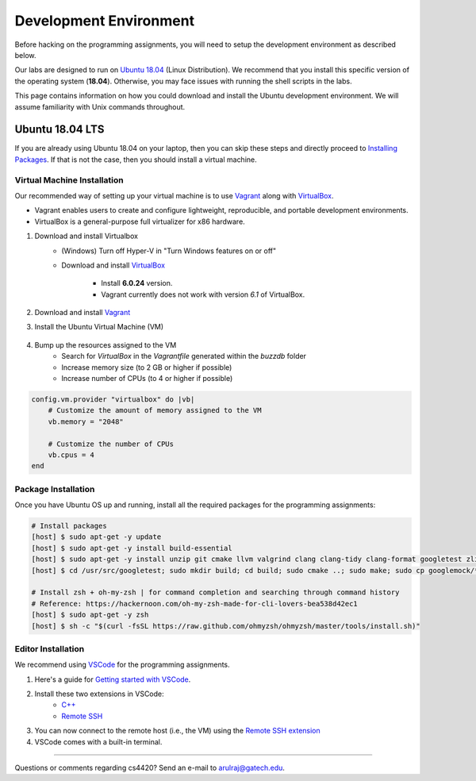 Development Environment
=======================

Before hacking on the programming assignments, you will need to setup the development environment as described below.

Our labs are designed to run on `Ubuntu 18.04 <https://en.wikipedia.org/wiki/Ubuntu>`__  (Linux Distribution). We recommend that you install this specific version of the operating system (**18.04**). Otherwise, you may face issues with running the shell scripts in the labs.

This page contains information on how you could download and install the Ubuntu development environment. We will assume familiarity with Unix commands throughout.

Ubuntu 18.04 LTS
----------------

If you are already using Ubuntu 18.04 on your laptop, then you can skip these steps and directly proceed to `Installing Packages <#installing-packages>`__. If that is not the case, then you should install a virtual machine.

Virtual Machine Installation
~~~~~~~~~~~~~~~~~~~~~~~~~~~~

Our recommended way of setting up your virtual machine is to use `Vagrant <https://www.vagrantup.com/intro>`__  along with  `VirtualBox <https://www.virtualbox.org/manual/ch01.html#virt-why-useful>`__. 

- Vagrant enables users to create and configure lightweight, reproducible, and  portable development environments. 
- VirtualBox is a general-purpose full virtualizer for x86 hardware.

#. Download and install Virtualbox
    - (Windows) Turn off Hyper-V in "Turn Windows features on or off"
    - Download and install `VirtualBox 
      <https://www.virtualbox.org/wiki/Download_Old_Builds_6_0>`__ 
        - Install **6.0.24** version.
        - Vagrant currently does not work with version *6.1* of VirtualBox.

#. Download and install `Vagrant <http://www.vagrantup.com/downloads.html>`_

#. Install the Ubuntu Virtual Machine (VM)

    .. code-block:: sh
        # Open Terminal (e.g., `Terminal` in Mac)
	
        # Download the VM
        [host] $ vagrant box add ubuntu/bionic64
	
	# Install scp plugin for copying files between host and VM
	[host] $ vagrant plugin install vagrant-scp

        # Access the VM
	[host] $ cd Desktop
        [host] $ mkdir buzzdb

        # Initialize the VM
        [host] $ vagrant init ubuntu/bionic64
	
	# Start the VM
        [host] $ vagrant up
	
	# Enter into the VM
        [host] $ vagrant ssh
	[vm] $ pwd
	[vm] $ ls
			
	# To temporarily exit the VM and return to the host (at any point in time)
	[vm] $ exit
	
	# To shutdown the VM and return to the host
	[vm] $ sudo shutdown now
	
	# Check hostname of VM (e.g., "default")
	[host] $ vagrant status

        # Get the Vagrant SSH configuration
        [host] $ vagrant ssh-config
    
        # Copy the output of the previous command to the end of the local SSH configuration file
        [host] $ vi ~/.ssh/config
    
        # You should now be able to ssh into the VM (user@hostname)
        [host] $ ssh vagrant@default

#. Bump up the resources assigned to the VM
    - Search for `VirtualBox` in the `Vagrantfile` generated within the `buzzdb` folder
    - Increase memory size (to 2 GB or higher if possible)
    - Increase number of CPUs (to 4 or higher if possible)
     
.. code-block:: ruby

    config.vm.provider "virtualbox" do |vb|
        # Customize the amount of memory assigned to the VM
        vb.memory = "2048"
	
	# Customize the number of CPUs
	vb.cpus = 4
    end 

Package Installation 
~~~~~~~~~~~~~~~~~~~~

Once you have Ubuntu OS up and running, install all the required packages for the programming assignments:

.. code-block:: sh

    # Install packages
    [host] $ sudo apt-get -y update
    [host] $ sudo apt-get -y install build-essential 
    [host] $ sudo apt-get -y install unzip git cmake llvm valgrind clang clang-tidy clang-format googletest zlib1g-dev libgflags-dev libbenchmark-dev
    [host] $ cd /usr/src/googletest; sudo mkdir build; cd build; sudo cmake ..; sudo make; sudo cp googlemock/*.a googlemock/gtest/*.a /usr/lib; cd /vagrant/;

    # Install zsh + oh-my-zsh | for command completion and searching through command history
    # Reference: https://hackernoon.com/oh-my-zsh-made-for-cli-lovers-bea538d42ec1
    [host] $ sudo apt-get -y zsh
    [host] $ sh -c "$(curl -fsSL https://raw.github.com/ohmyzsh/ohmyzsh/master/tools/install.sh)"

Editor Installation
~~~~~~~~~~~~~~~~~~~

We recommend using `VSCode <https://code.visualstudio.com/>`_ for the programming assignments.

#. Here's a guide for `Getting started with VSCode <https://code.visualstudio.com/docs>`_. 

#. Install these two extensions in VSCode: 
    - `C++ <https://marketplace.visualstudio.com/items?itemName=ms-vscode.cpptools>`_
    - `Remote SSH <https://marketplace.visualstudio.com/items?itemName=ms-vscode-remote.remote-ssh>`_
    
#. You can now connect to the remote host (i.e., the VM) using the `Remote SSH extension <https://code.visualstudio.com/docs/remote/ssh#_connect-to-a-remote-host>`__

#. VSCode comes with a built-in terminal. 
    
--------------

Questions or comments regarding cs4420?
Send an e-mail to `arulraj@gatech.edu <mailto:arulraj@gatech.edu>`__.
